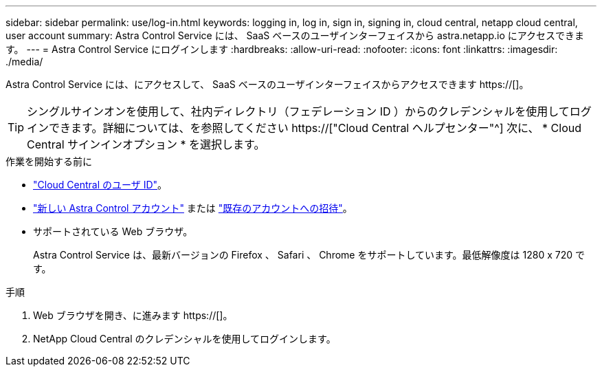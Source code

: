 ---
sidebar: sidebar 
permalink: use/log-in.html 
keywords: logging in, log in, sign in, signing in, cloud central, netapp cloud central, user account 
summary: Astra Control Service には、 SaaS ベースのユーザインターフェイスから astra.netapp.io にアクセスできます。 
---
= Astra Control Service にログインします
:hardbreaks:
:allow-uri-read: 
:nofooter: 
:icons: font
:linkattrs: 
:imagesdir: ./media/


[role="lead"]
Astra Control Service には、にアクセスして、 SaaS ベースのユーザインターフェイスからアクセスできます https://[]。


TIP: シングルサインオンを使用して、社内ディレクトリ（フェデレーション ID ）からのクレデンシャルを使用してログインできます。詳細については、を参照してください https://["Cloud Central ヘルプセンター"^] 次に、 * Cloud Central サインインオプション * を選択します。

.作業を開始する前に
* link:../get-started/register.html["Cloud Central のユーザ ID"]。
* link:../get-started/register.html["新しい Astra Control アカウント"] または link:manage-users.html["既存のアカウントへの招待"]。
* サポートされている Web ブラウザ。
+
Astra Control Service は、最新バージョンの Firefox 、 Safari 、 Chrome をサポートしています。最低解像度は 1280 x 720 です。



.手順
. Web ブラウザを開き、に進みます https://[]。
. NetApp Cloud Central のクレデンシャルを使用してログインします。

